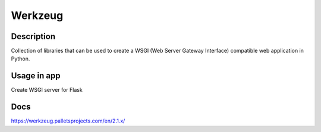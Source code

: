 Werkzeug
==================

Description
------------
Collection of libraries that can be used to create a WSGI (Web Server Gateway Interface) compatible web application in Python.

Usage in app
----------------
Create WSGI server for Flask

Docs
--------------
`<https://werkzeug.palletsprojects.com/en/2.1.x/>`_